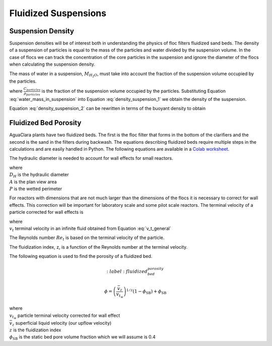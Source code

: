 .. raw:: html

    <embed>
       <link rel="canonical" href="https://aguaclara.github.io/Textbook/Flocs_Fractals_and_Forces/FFF_Suspensions.html" />
       <script src="https://hypothes.is/embed.js" async></script>
    </embed>

.. _title_Fluidized_Suspensions:

*********************
Fluidized Suspensions
*********************

Suspension Density
==================

Suspension densities will be of interest both in understanding the physics of floc filters fluidized sand beds. The density of a suspension of particles is equal to the mass of the particles and water divided by the suspension volume. In the case of flocs we can track the concentration of the core particles in the suspension and ignore the diameter of the flocs when calculating the suspension density.

.. math::
  :label: density_suspension_1

  \rho_{suspension}
  = \frac{M_{H_2O} + M_{particles}}{\rlap{-} V_{suspension}}

  =\frac{M_{H_2O} }{\rlap{-} V_{suspension}} + C_{particles}

The mass of water in a suspension, :math:`M_{H_2O}`, must take into account the fraction of the suspension volume occupied by the particles.

.. math::
  :label: water_mass_in_suspension

  \frac{M_{H_2O}}{\rlap{-} V_{suspension} } =
  \rho_{H_2O} \left( 1 - \frac{C_{particles}}{\rho_{particles}} \right)

where :math:`\frac{C_{particles}}{\rho_{particles}}` is the fraction of the suspension volume occupied by the particles. Substituting Equation :eq:`water_mass_in_suspension` into Equation :eq:`density_suspension_1` we obtain the density of the suspension.

.. math::
  :label: density_suspension_2

  \rho_{suspension} =
  \rho_{H_2O} \left( 1 - \frac{C_{particles}}{\rho_{particles}} \right) + C_{particles}


Equation :eq:`density_suspension_2` can be rewritten in terms of the buoyant density to obtain

.. math::
  :label: buoyant_density_suspension

  \rho_{suspension} - \rho_{H_2O} =
    C_{particles}\left(1 - \frac{\rho_{H_2O}}{\rho_{particles}}\right)


Fluidized Bed Porosity
======================

AguaClara plants have two fluidized beds. The first is the floc filter that forms in the bottom of the clarifiers and the second is the sand in the filters during backwash. The equations describing fluidized beds require multiple steps in the calculations and are easily handled in Python. The following equations are available in a `Colab worksheet <https://colab.research.google.com/github/AguaClara/Textbook/blob/master/Flocs_Fractals_and_Forces/Colab/FFF.ipynb>`_.

The hydraulic diameter is needed to account for wall effects for small reactors.

.. math::
  :label: hydraulic_diameter

  D_{H}={\frac {4A}{P}}

| where
| :math:`D_{H}` is the hydraulic diameter
| :math:`A` is the plan view area
| :math:`P` is the wetted perimeter

For reactors with dimensions that are not much larger than the dimensions of the flocs it is necessary to correct for wall effects. This correction will be important for laboratory scale and some pilot scale reactors. The terminal velocity of a particle corrected for wall effects is

.. math::
  :label: v_t_wall

  v_{t_w} = \frac{v_t}{10^{\frac{D_{particle}}{D_H}}}

| where
| :math:`v_t` terminal velocity in an infinite fluid obtained from Equation :eq:`v_t_general`

The Reynolds number :math:`Re_t` is based on the terminal velocity of the particle.

.. math::
  :label: Re_terminal

  Re_t = \frac{v_t D_{particle}}{\nu}

The fluidization index, z, is a function of the Reynolds number at the terminal velocity.

.. math::
  :label: fluidization_index

  z=\frac{0.65\left(2+0.5 Re_t^{0.65}\right)}{\left(1+0.5 Re_t^{0.65}\right)}

The following equation is used to find the porosity of a fluidized bed.

.. math::
  :label: fluidized_bed_porosity

 \phi=\left(\frac{\bar v_z}{v_{t_w}}\right)^{1 / z}\left(1-\phi_{\mathrm{SB}}\right)+\phi_{\mathrm{SB}}

| where
| :math:`v_{t_w}` particle terminal velocity corrected for wall effect
| :math:`\bar v_z` superficial liquid velocity (our upflow velocity)
| :math:`z` is the fluidization index
| :math:`\phi_{\mathrm{SB}}` is the static bed pore volume fraction which we will assume is 0.4
